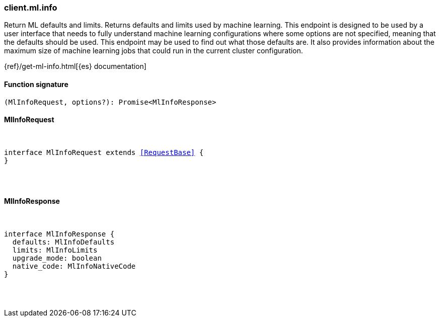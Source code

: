 [[reference-ml-info]]

////////
===========================================================================================================================
||                                                                                                                       ||
||                                                                                                                       ||
||                                                                                                                       ||
||        ██████╗ ███████╗ █████╗ ██████╗ ███╗   ███╗███████╗                                                            ||
||        ██╔══██╗██╔════╝██╔══██╗██╔══██╗████╗ ████║██╔════╝                                                            ||
||        ██████╔╝█████╗  ███████║██║  ██║██╔████╔██║█████╗                                                              ||
||        ██╔══██╗██╔══╝  ██╔══██║██║  ██║██║╚██╔╝██║██╔══╝                                                              ||
||        ██║  ██║███████╗██║  ██║██████╔╝██║ ╚═╝ ██║███████╗                                                            ||
||        ╚═╝  ╚═╝╚══════╝╚═╝  ╚═╝╚═════╝ ╚═╝     ╚═╝╚══════╝                                                            ||
||                                                                                                                       ||
||                                                                                                                       ||
||    This file is autogenerated, DO NOT send pull requests that changes this file directly.                             ||
||    You should update the script that does the generation, which can be found in:                                      ||
||    https://github.com/elastic/elastic-client-generator-js                                                             ||
||                                                                                                                       ||
||    You can run the script with the following command:                                                                 ||
||       npm run elasticsearch -- --version <version>                                                                    ||
||                                                                                                                       ||
||                                                                                                                       ||
||                                                                                                                       ||
===========================================================================================================================
////////

[discrete]
[[client.ml.info]]
=== client.ml.info

Return ML defaults and limits. Returns defaults and limits used by machine learning. This endpoint is designed to be used by a user interface that needs to fully understand machine learning configurations where some options are not specified, meaning that the defaults should be used. This endpoint may be used to find out what those defaults are. It also provides information about the maximum size of machine learning jobs that could run in the current cluster configuration.

{ref}/get-ml-info.html[{es} documentation]

[discrete]
==== Function signature

[source,ts]
----
(MlInfoRequest, options?): Promise<MlInfoResponse>
----

[discrete]
==== MlInfoRequest

[pass]
++++
<pre>
++++
interface MlInfoRequest extends <<RequestBase>> {
}

[pass]
++++
</pre>
++++
[discrete]
==== MlInfoResponse

[pass]
++++
<pre>
++++
interface MlInfoResponse {
  defaults: MlInfoDefaults
  limits: MlInfoLimits
  upgrade_mode: boolean
  native_code: MlInfoNativeCode
}

[pass]
++++
</pre>
++++
